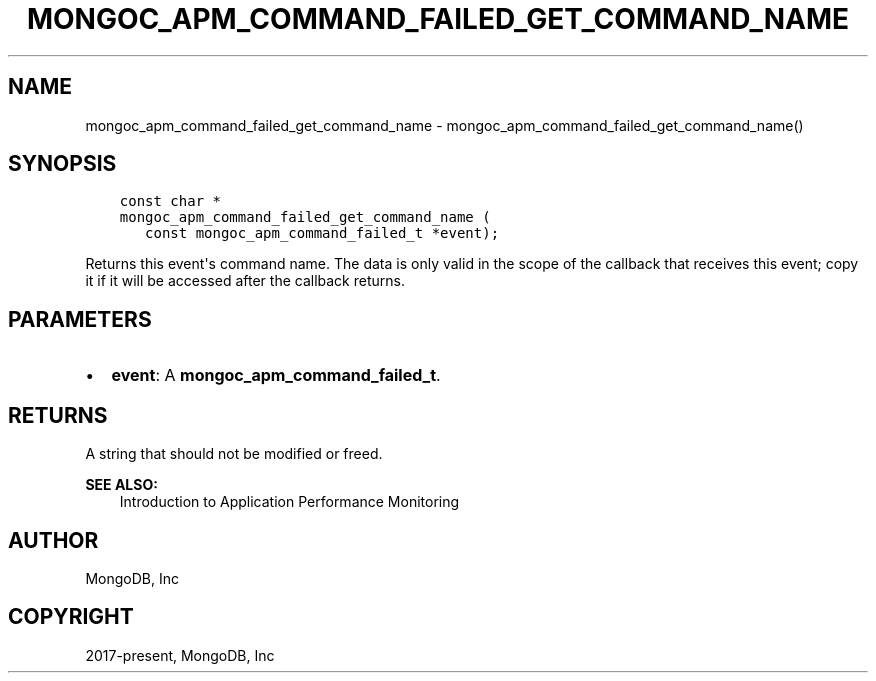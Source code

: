 .\" Man page generated from reStructuredText.
.
.TH "MONGOC_APM_COMMAND_FAILED_GET_COMMAND_NAME" "3" "Nov 03, 2021" "1.19.2" "libmongoc"
.SH NAME
mongoc_apm_command_failed_get_command_name \- mongoc_apm_command_failed_get_command_name()
.
.nr rst2man-indent-level 0
.
.de1 rstReportMargin
\\$1 \\n[an-margin]
level \\n[rst2man-indent-level]
level margin: \\n[rst2man-indent\\n[rst2man-indent-level]]
-
\\n[rst2man-indent0]
\\n[rst2man-indent1]
\\n[rst2man-indent2]
..
.de1 INDENT
.\" .rstReportMargin pre:
. RS \\$1
. nr rst2man-indent\\n[rst2man-indent-level] \\n[an-margin]
. nr rst2man-indent-level +1
.\" .rstReportMargin post:
..
.de UNINDENT
. RE
.\" indent \\n[an-margin]
.\" old: \\n[rst2man-indent\\n[rst2man-indent-level]]
.nr rst2man-indent-level -1
.\" new: \\n[rst2man-indent\\n[rst2man-indent-level]]
.in \\n[rst2man-indent\\n[rst2man-indent-level]]u
..
.SH SYNOPSIS
.INDENT 0.0
.INDENT 3.5
.sp
.nf
.ft C
const char *
mongoc_apm_command_failed_get_command_name (
   const mongoc_apm_command_failed_t *event);
.ft P
.fi
.UNINDENT
.UNINDENT
.sp
Returns this event\(aqs command name. The data is only valid in the scope of the callback that receives this event; copy it if it will be accessed after the callback returns.
.SH PARAMETERS
.INDENT 0.0
.IP \(bu 2
\fBevent\fP: A \fBmongoc_apm_command_failed_t\fP\&.
.UNINDENT
.SH RETURNS
.sp
A string that should not be modified or freed.
.sp
\fBSEE ALSO:\fP
.INDENT 0.0
.INDENT 3.5
.nf
Introduction to Application Performance Monitoring
.fi
.sp
.UNINDENT
.UNINDENT
.SH AUTHOR
MongoDB, Inc
.SH COPYRIGHT
2017-present, MongoDB, Inc
.\" Generated by docutils manpage writer.
.
